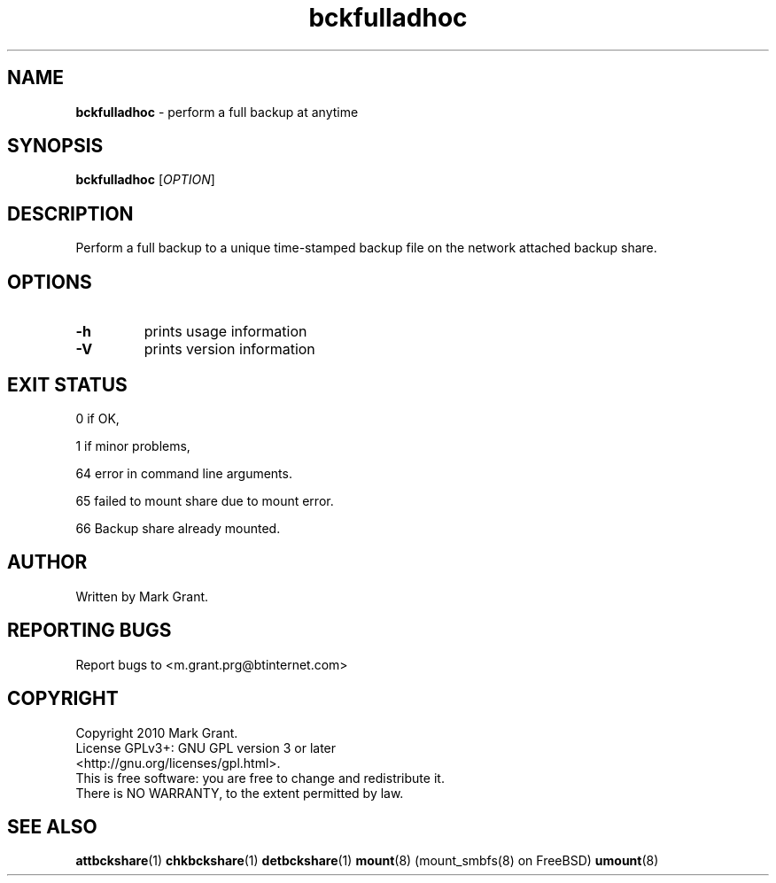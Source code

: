 .\"Text automatically generated by txt2man
.TH bckfulladhoc 1 "14 January 2014" "" "Backup Scripts Manual"
.SH NAME
\fBbckfulladhoc \fP- perform a full backup at anytime
.SH SYNOPSIS
.nf
.fam C
\fBbckfulladhoc\fP [\fIOPTION\fP]
.fam T
.fi
.fam T
.fi
.SH DESCRIPTION
Perform a full backup to a unique time-stamped backup file on the network
attached backup share.
.SH OPTIONS
.TP
.B
\fB-h\fP
prints usage information
.TP
.B
\fB-V\fP
prints version information
.SH EXIT STATUS
0
if OK,
.PP
1
if minor problems,
.PP
64
error in command line arguments.
.PP
65
failed to mount share due to mount error.
.PP
66
Backup share already mounted.
.SH AUTHOR
Written by Mark Grant.
.SH REPORTING BUGS
Report bugs to <m.grant.prg@btinternet.com>
.SH COPYRIGHT
Copyright 2010 Mark Grant.
.br
License GPLv3+: GNU GPL version 3 or later
.br
<http://gnu.org/licenses/gpl.html>.
.br
This is free software: you are free to change and redistribute it.
.br
There is NO WARRANTY, to the extent permitted by law.
.SH SEE ALSO
\fBattbckshare\fP(1) \fBchkbckshare\fP(1) \fBdetbckshare\fP(1) \fBmount\fP(8) (mount_smbfs(8) on FreeBSD) \fBumount\fP(8)
